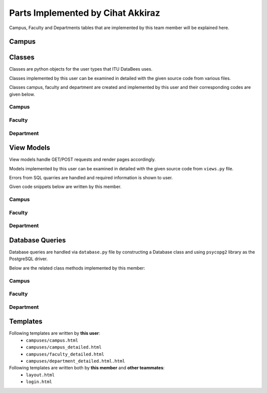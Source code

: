 Parts Implemented by Cihat Akkiraz
================================

Campus, Faculty and Departments tables that are implemented by this team member will be explained here.

Campus
------

.. figure:: ../../images/cihat_erd.png
    :alt: ERD of Akkiraz
    :align: center

.. code-block:: sql
    :linenos:
    :caption: SQL of Campus Table

    CREATE TABLE IF NOT EXISTS CAMPUS(
        id		            SERIAL 		NOT NULL,
        name 		        VARCHAR(50)	NOT NULL,
        address 	        VARCHAR(80)	NOT NULL,
        city 		        VARCHAR(25),
        size 		        INT,
        foundation_date     DATE,
        phone_number        CHAR(11),   
        campus_image_extension VARCHAR(10) DEFAULT('NO_IMAGE'),
        campus_image_data   bytea, 
        PRIMARY KEY(id)
    );

.. code-block:: sql
    :linenos:
    :caption: SQL of Faculty Table

    CREATE TABLE IF NOT EXISTS FACULTY(
        id				    SERIAL 		NOT NULL,
        campus_id           INT         NOT NULL,
        name 				VARCHAR(100) NOT NULL,
        shortened_name 		VARCHAR(6)	NOT NULL,
        address 			VARCHAR(80),
        foundation_date 	DATE,
        phone_number		CHAR(11),
        PRIMARY KEY(id),
        FOREIGN KEY(campus_id) REFERENCES CAMPUS(id)
    );

.. code-block:: sql
    :linenos:
    :caption: SQL of Department Table

    CREATE TABLE IF NOT EXISTS DEPARTMENT(
        id				    SERIAL 		NOT NULL,
        faculty_id			INT			NOT NULL,
        name 				VARCHAR(100) NOT NULL,
        shortened_name 		VARCHAR(6)	NOT NULL,
        block_number 		CHAR(1),
        budget			 	INT,
        foundation_date 	DATE,
        phone_number		CHAR(11),
        PRIMARY KEY(id),
        FOREIGN KEY(faculty_id) REFERENCES FACULTY(id)
    );

Classes
-------

Classes are python objects for the user types that ITU DataBees uses.

Classes implemented by this user can be examined in detailed with the given source code from various files.

Classes campus, faculty and department are created and implemented by this user and their corresponding codes are given below.

Campus
++++++

.. code-block:: python
    :linenos:
    :caption: Course class from ``campus.py``

    class Campus:
        def __init__(self, campus_id, name, address, city, size, foundation_date, phone_number, image_extension, image_data):
            self.id = campus_id
            self.name = name
            self.address = address
            self.city = city
            self.size = size
            self.foundation_date = foundation_date
            self.phone_number = phone_number
            self.img_extension = image_extension
            self.img_data = image_data

        def get_campus_id(self):
            return self.id

Faculty
++++++

.. code-block:: python
    :linenos:
    :caption: Faculty class from ``faculty.py``

    class Faculty:
        def __init__(self, faculty_id, campus_id, name, shortened_name, adress, foundation_date, phone_number):
            self.id = faculty_id
            self.campus_id = campus_id
            self.name = name
            self.shortened_name = shortened_name
            self.address = adress
            self.foundation_date = foundation_date
            self.phone_number = phone_number

        def get_faculty_id(self):
            return self.id

Department
++++++

.. code-block:: python
    :linenos:
    :caption: Department class from ``department.py``

    class Department:
        def __init__(self, department_id, faculty_id, name, shortened_name, block_number, budget, foundation_date, phone_number):
            self.id = department_id
            self.faculty_id = faculty_id
            self.name = name
            self.shortened_name = shortened_name
            self.block_number = block_number
            self.budget = budget
            self.foundation_date = foundation_date
            self.phone_number = phone_number

        def get_department_id(self):
            return self.id


View Models
-----------

View models handle GET/POST requests and render pages accordingly.

Models implemented by this user can be examined in detailed with the given source code from ``views.py`` file.

Errors from SQL quarries are handled and required information is shown to user.

Given code snippets below are written by this member.

Campus
+++++++++

.. code-block:: python
    :linenos:
    :caption: View for the Add Campus page

    @login_required
    def campus():
        if(current_user.is_admin):
            db = current_app.config["db"]
            campuses = db.get_campuses()
            campus = {}
            form = add_campus_form()
            error = ''
            if request.method == "POST" and 'delete_campus_flag' in request.form:
                campus_id = request.form['delete_campus_flag']

                try:
                    db.delete_campus(campus_id)
                    return redirect(url_for('campus'))
                except Error as e:
                    error = type(e).__name__ + '----' + str(e)
                    if isinstance(e, errors.ForeignKeyViolation):
                        str_e = str(e)
                        if 'faculty' in str_e:
                            error = "There are faculties in this campus! It can not be deleted!"
                    pass
                context = {
                    # 'form': form,
                    'campuses': campuses,
                    'form': form,
                    'error': error
                }
                return render_template('/campuses/campus.html', context=context)
            elif request.method == "POST" and 'add_campus_form' in request.form:
                if(form.validate()):
                    image = request.files['image']
                    filename = secure_filename(image.filename)
                    file_extension = filename.split(".")[-1]
                    filename = filename.split(".")[0]
                    if(validate_image(file_extension)):
                        img_data = request.files['image'].read()
                    else:
                        filename = ""
                        file_extension = "NO_IMAGE"
                        img_data = b''
                    campus = Campus(0, form.name.data, form.address.data, form.city.data, form.size.data,
                                    form.foundation_date.data, form.phone_number.data, file_extension, img_data)
                    try:
                        db.add_campus(campus)
                        return redirect(url_for('campus'))
                    except Error as e:
                        error = tidy_error(e)
                    print(error)
                    return redirect(url_for('campus'))
                else:
                    error = form.errors
                    context = {
                        # 'form': form,
                        'campuses': campuses,
                        'form': form,
                        'error':error
                    }
                    return render_template('/campuses/campus.html', context=context)
            elif request.method == "POST" and "redirect_edit_page" in request.form:
                campus_form_id = request.form['redirect_edit_page']
                return redirect(url_for('campus_detailed', campus_id=campus_form_id))
            context = {
                # 'form': form,
                'campuses': campuses,
                'form': form,
                'error':error
            }
            return render_template('/campuses/campus.html', context=context)

.. code-block:: python
    :linenos:
    :caption: View for the Campus Edit page

    @login_required
    def campus_detailed(campus_id):
        if(current_user.is_admin):
            db = current_app.config["db"]
            campus = db.get_campus(campus_id)
            edit_campus_form = add_campus_form()
            add_faculty = add_faculty_form()
            if(campus.img_data is None):
                image = ""
                image_extension = ""
            elif(campus.img_extension != "NO_IMAGE"):
                image = b64encode(campus.img_data)
                image = image.decode('utf-8')
                image_extension = campus.img_extension
            else:
                image = ""
                image_extension = ""
            faculties = db.get_faculties_from_campus(campus.id)

            if request.method == "POST" and 'change_picture' in request.form:
                image = request.files['image']
                filename = secure_filename(image.filename)
                file_extension = filename.split(".")[-1]
                filename = filename.split(".")[0]
                img_data = b''
                error=''
                if(validate_image(file_extension)):
                    img_data = request.files['image'].read()
                updated_campus = Campus(campus_id, campus.name, campus.address, campus.city, campus.size,
                                        campus.foundation_date, campus.phone_number, file_extension, img_data)
                try:
                    db.update_campus(updated_campus)
                    return redirect(url_for('campus_detailed', campus_id=campus_id))
                except Error as e:
                    error = tidy_error(e)
                    pass
                context = {
                    'Campus': campus,
                    'edit_campus_form': edit_campus_form,
                    'campus_image': image,
                    'campus_image_extension': image_extension,
                    'add_faculty_form': add_faculty,
                    'faculties': faculties,
                    'image_added': True,
                    'error': error
                }
                return render_template('/campuses/campus_detailed.html', context=context)
            elif request.method == "POST" and "delete_image" in request.form:
                file_extension = ""
                img_data = b""
                updated_campus = Campus(campus_id, campus.name, campus.address, campus.city, campus.size,
                                        campus.foundation_date, campus.phone_number, file_extension, img_data)
                error =''
                try:
                    db.update_campus(updated_campus)
                    return redirect(url_for('campus_detailed', campus_id=campus_id))
                except Error as e:
                    error = tidy_error(e)
                    pass
                context = {
                    'Campus': campus,
                    'edit_campus_form': edit_campus_form,
                    'campus_image': image,
                    'campus_image_extension': image_extension,
                    'add_faculty_form': add_faculty,
                    'faculties': faculties,
                    'image_added': True,
                    'error': error
                }
                return render_template('/campuses/campus_detailed.html', context=context)
            elif request.method == "POST" and 'add_faculty_form' in request.form:
                error = ''
                if(add_faculty.validate()):
                    faculty = Faculty(0, request.form['add_faculty_form'], add_faculty.name.data, add_faculty.shortened_name.data,
                                    add_faculty.address.data, add_faculty.foundation_date.data, add_faculty.phone_number.data)
                    try:
                        db.add_faculty(faculty)
                        return redirect(url_for('campus_detailed', campus_id=campus.id))
                    except Error as e:
                        error = tidy_error(e)
                        pass
                    
                context = {
                        'Campus': campus,
                        'edit_campus_form': edit_campus_form,
                        'campus_image': image,
                        'campus_image_extension': image_extension,
                        'add_faculty_form': add_faculty,
                        'faculties': faculties,
                        'image_added': True,
                        'error': error
                }
                return render_template('/campuses/campus_detailed.html', context=context)
            elif request.method == "POST" and 'edit_campus_form' in request.form:
                campus_id = campus.id
                updated_campus = Campus(campus_id, edit_campus_form.name.data, edit_campus_form.address.data, edit_campus_form.city.data, edit_campus_form.size.data,
                                        edit_campus_form.foundation_date.data, edit_campus_form.phone_number.data, campus.img_extension, campus.img_data)
                error =''
                if(edit_campus_form.validate()):
                    try:
                        db.update_campus(updated_campus)
                        return redirect(url_for('campus_detailed', campus_id=campus.id))
                    except Error as e:
                        error = tidy_error(e)
                        pass
                    add_faculty = add_faculty_form()
                    edit_campus_form = add_campus_form()
                else:
                    error = edit_campus_form.errors
                context = {
                    'Campus': campus,
                    'edit_campus_form': edit_campus_form,
                    'campus_image': image,
                    'campus_image_extension': image_extension,
                    'add_faculty_form': add_faculty,
                    'faculties': faculties,
                    'image_added': True,
                    'error': error,
                    'update_error': error
                }
                return render_template('/campuses/campus_detailed.html', context=context)
            elif request.method == "POST" and 'delete_faculty_flag' in request.form:
                faculty_delete_id = request.form['delete_faculty_flag']
                error =''
                try:
                    db.delete_faculty(faculty_delete_id)
                    return redirect(url_for('campus_detailed', campus_id=campus.id))
                except Error as e:
                    error = type(e).__name__ + '----' + str(e)
                    if isinstance(e, errors.ForeignKeyViolation):
                        str_e = str(e)
                        if 'department' in str_e:
                            remove_error = "There are departments in this faculty! It can not be deleted!"
                    pass
                context = {
                    'Campus': campus,
                    'edit_campus_form': edit_campus_form,
                    'campus_image': image,
                    'campus_image_extension': image_extension,
                    'add_faculty_form': add_faculty,
                    'faculties': faculties,
                    'image_added': True,
                    'remove_error': remove_error
                }
                return render_template('/campuses/campus_detailed.html', context=context)
            elif request.method == "POST" and 'redirect_edit_page' in request.form:
                faculty_form_id = request.form['redirect_edit_page']
                return redirect(url_for('faculty_detailed', faculty_id=faculty_form_id))

            context = {
                # 'add_faculty_form': add_facultyForm,
                'Campus': campus,
                'edit_campus_form': edit_campus_form,
                'campus_image': image,
                'campus_image_extension': image_extension,
                'add_faculty_form': add_faculty,
                'faculties': faculties,
                'image_added': True,
            }
            return render_template('/campuses/campus_detailed.html', context=context)

.. code-block:: python
    :linenos:
    :caption: View for the Upload Campus image

    @login_required
    def upload_campus_image(request):
        form = upload_campus_image_form()
        if request.method == 'POST':
            imagefile = flask.request.files.get('imagefile', '')
            if 'imagefile' not in request.files:
                flash('No file part')
                return redirect(request.url)
            # if user does not select file, browser also
            # submit an empty part without filename
            if imagefile.filename == '':
                flash('No selected file')
                return redirect(request.url)
            if imagefile and allowed_file(imagefile.filename):
                filename = secure_filename(imagefile.filename)
                imagefile.save(os.path.join(
                    current_app.config['UPLOAD_FOLDER'], filename))
                return redirect(url_for('list_campus',
                                        filename=filename))
        return form

Faculty
+++++++++

.. code-block:: python
    :linenos:
    :caption: View for the Faculty Edit page

    @login_required
    def faculty_detailed(faculty_id):
        if current_user.is_admin:
            db = current_app.config["db"]
            classrooms = db.get_all_classrooms_by_faculty(faculty_id)
            faculty = db.get_faculty(faculty_id)
            edit_faculty_form = add_faculty_form()
            add_department = add_department_form()
            departments = db.get_departments_from_faculty(faculty_id)
            context = {
                'Faculty': faculty,
                'edit_faculty_form': edit_faculty_form,
                'add_department_form': add_department,
                'departments': departments,
            }
            if request.method == "POST" and 'add_department_form' in request.form:
                if(add_department.validate()):
                    department = Department(0, faculty_id, add_department.name.data, add_department.shortened_name.data, add_department.block_number.data,
                                            add_department.budget.data, add_department.foundation_date.data, add_department.phone_number.data)
                    try:
                        db.add_department(department)
                        return redirect(url_for('faculty_detailed', faculty_id=faculty.id, classrooms=classrooms))
                    except Error as e:
                        add_error = tidy_error(e)
                        pass
                    context['add_error'] = add_error
                return render_template('/campuses/faculty_detailed.html', context=context, classrooms=classrooms)
            elif request.method == "POST" and 'edit_faculty_form' in request.form:
                if(edit_faculty_form.validate()):
                    updated_faculty = Faculty(faculty_id, faculty.campus_id, edit_faculty_form.name.data, edit_faculty_form.shortened_name.data,
                                            edit_faculty_form.address.data, edit_faculty_form.foundation_date.data, edit_faculty_form.phone_number.data)
                    try:
                        db.update_faculty(updated_faculty)
                        return redirect(url_for('faculty_detailed', faculty_id=faculty.id, classrooms=classrooms))
                    except Error as e:
                        update_error = tidy_error(e)
                        pass
                    context['update_error'] = update_error
                    context['faculty'] = updated_faculty
                else:
                    print(edit_faculty_form.errors)
                return render_template('/campuses/faculty_detailed.html', context=context, classrooms=classrooms)
            elif request.method == "POST" and 'delete_department_flag' in request.form:
                try:
                    db.delete_department(request.form['delete_department_flag'])
                    return redirect(url_for('faculty_detailed', faculty_id=faculty.id, classrooms=classrooms))
                except Error as e:
                    remove_error = type(e).__name__ + '----' + str(e)
                    if('student' in remove_error):
                        remove_error = "The department cannot be deleted because of registered students"
                    pass
                context['remove_error'] = remove_error
                return render_template('/campuses/faculty_detailed.html', context=context, classrooms=classrooms)
            elif request.method == "POST" and 'redirect_edit_page' in request.form:
                department_form_id = request.form['redirect_edit_page']
                return redirect(url_for('department_detailed', department_id=department_form_id))

            return render_template('/campuses/faculty_detailed.html', context=context, classrooms=classrooms)


Department
+++++++++

.. code-block:: python
    :linenos:
    :caption: View for the Department Edit page

    @login_required
    def department_detailed(department_id):
        if current_user.is_admin:
            db = current_app.config["db"]
            department = db.get_department(department_id)
            edit_department_form = add_department_form()
            context = {
                'Department': department,
                'edit_department_form': edit_department_form
            }
            if(request.method == "POST" and 'edit_department_form' in request.form):
                if(edit_department_form.validate()):
                    updated_department = Department(department.id, department.faculty_id, edit_department_form.name.data, edit_department_form.shortened_name.data,
                                                    edit_department_form.block_number.data, edit_department_form.budget.data, edit_department_form.foundation_date.data, edit_department_form.phone_number.data)
                    try:
                        db.update_department(updated_department)
                        return redirect(url_for('department_detailed', department_id=department.id))
                    except Error as e:
                        error = type(e).__name__ + '----' + str(e)
                        pass
                    return redirect(url_for('department_detailed', department_id=department.id))
                else:
                    context['error']=edit_department_form.errors
                    
            return render_template('/campuses/department_detailed.html', context=context)

Database Queries
----------------

Database queries are handled via ``database.py`` file by constructing a Database class and using ``psycopg2`` library as the PostgreSQL driver.

Below are the related class methods implemented by this member:

Campus
++++++

.. code-block:: python
    :linenos:
    :caption: CRUD Operations for the Campus Table

    def add_campus(self, campus):
        with dbapi2.connect(self.dbfile) as connection:
            cursor = connection.cursor()
            query = "insert into campus (name, address, city, size, foundation_date, phone_number,campus_image_extension,campus_image_data) values (%s, %s, %s, %s, %s,%s,%s ,%s)"
            cursor.execute(query, (campus.name, campus.address,
                                   campus.city, campus.size, campus.foundation_date,
                                   campus.phone_number,campus.img_extension,
                                   campus.img_data))
            connection.commit()
        print('End of the campus add function')
        self.campuses[campus.id] = campus
        return campus.id

    def delete_campus(self, campus_id):
        with dbapi2.connect(self.dbfile) as connection:
            cursor = connection.cursor()
            query = "delete from campus where (id = %s)"
            cursor.execute(query, (campus_id,))
            connection.commit

    def update_campus(self, campus):
        with dbapi2.connect(self.dbfile) as connection:
            print('hey')
            cursor = connection.cursor()
            query = "update campus set name = %s, address = %s, city = %s, size = %s, foundation_date = %s, phone_number = %s,campus_image_extension = %s, campus_image_data = %s where (id= %s)"
            cursor.execute(query, (campus.name, campus.address, campus.city,
                                   campus.size, campus.foundation_date, campus.phone_number, campus.img_extension, campus.img_data,
                                   campus.id))
            connection.commit

    def update_campus_image(self, campus):
        with dbapi2.connect(self.dbfile) as connection:
            cursor = connection.cursor()
            query = "update campus set file_extension = %s, image_data = %s where (id= % s)"
            cursor.execute(query, (campus.file_extension, campus.image_data, campus.id))
            connection.commit

    def get_campuses(self):
        campuses = []
        with dbapi2.connect(self.dbfile) as connection:
            cursor = connection.cursor()
            query = "select * from campus order by id asc"
            cursor.execute(query)
            print('Cursor.rowcount', cursor.rowcount)
            for row in cursor:
                campus = Campus(*row[:])
                campuses.append((campus.id, campus))
        return campuses

    def get_campus(self, campus_id):
        with dbapi2.connect(self.dbfile) as connection:
            cursor = connection.cursor()
            query = "select * from campus where (id = %s)"
            cursor.execute(query, (campus_id,))
            if (cursor.rowcount == 0):
                return None
        campus_ = Campus(*cursor.fetchone()[:])  # Inline unpacking of a tuple
        return campus_

Faculty
++++++

.. code-block:: python
    :linenos:
    :caption: CRUD Operations for the Faculty Table

    def add_faculty(self, faculty):
        with dbapi2.connect(self.dbfile) as connection:
            cursor = connection.cursor()
            query = "insert into faculty (campus_id, name, shortened_name, address, foundation_date, phone_number) values (%s, %s, %s, %s, %s, %s)"
            cursor.execute(query, (faculty.campus_id, faculty.name, faculty.shortened_name,
                                   faculty.address, faculty.foundation_date, faculty.phone_number))
            connection.commit

    def update_faculty(self, faculty):
        with dbapi2.connect(self.dbfile) as connection:
            cursor = connection.cursor()
            query = "update faculty set name = %s, shortened_name = %s, address = %s, foundation_date = %s, phone_number = %s where (id = %s)"
            cursor.execute(query, (faculty.name, faculty.shortened_name, faculty.address,
                                   faculty.foundation_date, faculty.phone_number, faculty.id))
            connection.commit

    def delete_faculty(self, faculty_id):
        with dbapi2.connect(self.dbfile) as connection:
            cursor = connection.cursor()
            query = "delete from faculty where (id = %s)"
            cursor.execute(query, (faculty_id,))
            connection.commit

    def get_faculties_from_campus(self, campus_id):
        faculties = []
        with dbapi2.connect(self.dbfile) as connection:
            cursor = connection.cursor()
            query = "select * from faculty where (campus_id = %s) order by id asc"
            cursor.execute(query, (campus_id,))
            print('Cursor.rowcount', cursor.rowcount)
            for row in cursor:
                faculty = Faculty(*row[:])
                faculties.append((faculty.id, faculty))
        return faculties

    def get_faculty(self, faculty_id):
        with dbapi2.connect(self.dbfile) as connection:
            cursor = connection.cursor()
            query = "select * from faculty where (id = %s)"
            cursor.execute(query, (faculty_id,))
            if (cursor.rowcount == 0):
                return None
        # Inline unpacking of a tuple
        faculty_ = Faculty(*cursor.fetchone()[:])
        return faculty_

Department
++++++

.. code-block:: python
    :linenos:
    :caption: CRUD Operations for the Department Table

    def add_department(self, department):
        print('Enter add department')
        with dbapi2.connect(self.dbfile) as connection:
            cursor = connection.cursor()
            print(department)
            query = "insert into department (faculty_id, name, shortened_name, block_number, budget, foundation_date, phone_number) values (%s, %s, %s,%s,%s,%s,%s)"
            cursor.execute(query,
                           (department.faculty_id, department.name, department.shortened_name,
                            department.block_number, department.budget, department.foundation_date,
                            department.phone_number))
            connection.commit

    def update_department(self, department):
        with dbapi2.connect(self.dbfile) as connection:
            cursor = connection.cursor()
            query = "update department set name = %s, shortened_name = %s, block_number = %s, budget = %s, foundation_date = %s, phone_number = %s where (id = %s)"
            cursor.execute(query, (
                department.name, department.shortened_name, department.block_number,
                department.budget,
                department.foundation_date, department.phone_number, department.id,))
            connection.commit

    def delete_department(self, department_id):
        with dbapi2.connect(self.dbfile) as connection:
            cursor = connection.cursor()
            query = "delete from department where (id = %s)"
            cursor.execute(query, (department_id,))
            connection.commit

    def get_departments_from_faculty(self, faculty_id):
        departments = []
        with dbapi2.connect(self.dbfile) as connection:
            cursor = connection.cursor()
            query = "select * from department where (faculty_id = %s) order by id asc"
            cursor.execute(query, (faculty_id,))
            print('Cursor.rowcount', cursor.rowcount)
            for row in cursor:
                department = Department(*row[:])
                departments.append((department.id, department))
        return departments

    def get_department(self, department_id):
        with dbapi2.connect(self.dbfile) as connection:
            cursor = connection.cursor()
            query = "select * from department where (id = %s)"
            cursor.execute(query, (department_id,))
            if (cursor.rowcount == 0):
                return None
        # Inline unpacking of a tuple
        department_ = Department(*cursor.fetchone()[:])
        return department_


Templates
---------

Following templates are written by **this user**:
    - ``campuses/campus.html``
    - ``campuses/campus_detailed.html``
    - ``campuses/faculty_detailed.html``
    - ``campuses/department_detailed.html.html``

Following templates are written both by **this member** and **other teammates**:
    - ``layout.html``
    - ``login.html``